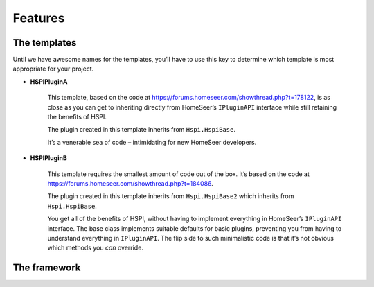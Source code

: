 Features
========

.. _the-templates:

The templates
-------------

Until we have awesome names for the templates, you’ll have to use this key to determine which template is most appropriate for your project. 

* **HSPIPluginA**

    This template, based on the code at https://forums.homeseer.com/showthread.php?t=178122,  is as close as you can get to inheriting directly from HomeSeer’s ``IPluginAPI`` interface while still retaining the benefits of HSPI.

    The plugin created in this template inherits from ``Hspi.HspiBase``.  

    It’s a venerable sea of code – intimidating for new HomeSeer developers. 

* **HSPIPluginB**

    This template requires the smallest amount of code out of the box. It’s based on the code at https://forums.homeseer.com/showthread.php?t=184086. 

    The plugin created in this template inherits from ``Hspi.HspiBase2`` which inherits from ``Hspi.HspiBase``.  

    You get all of the benefits of HSPI, without having to implement everything in HomeSeer’s ``IPluginAPI`` interface. The base class implements suitable defaults for basic plugins, preventing you from having to understand everything in ``IPluginAPI``.  The flip side to such minimalistic code is that it’s not obvious which methods you *can* override. 

The framework
-------------

